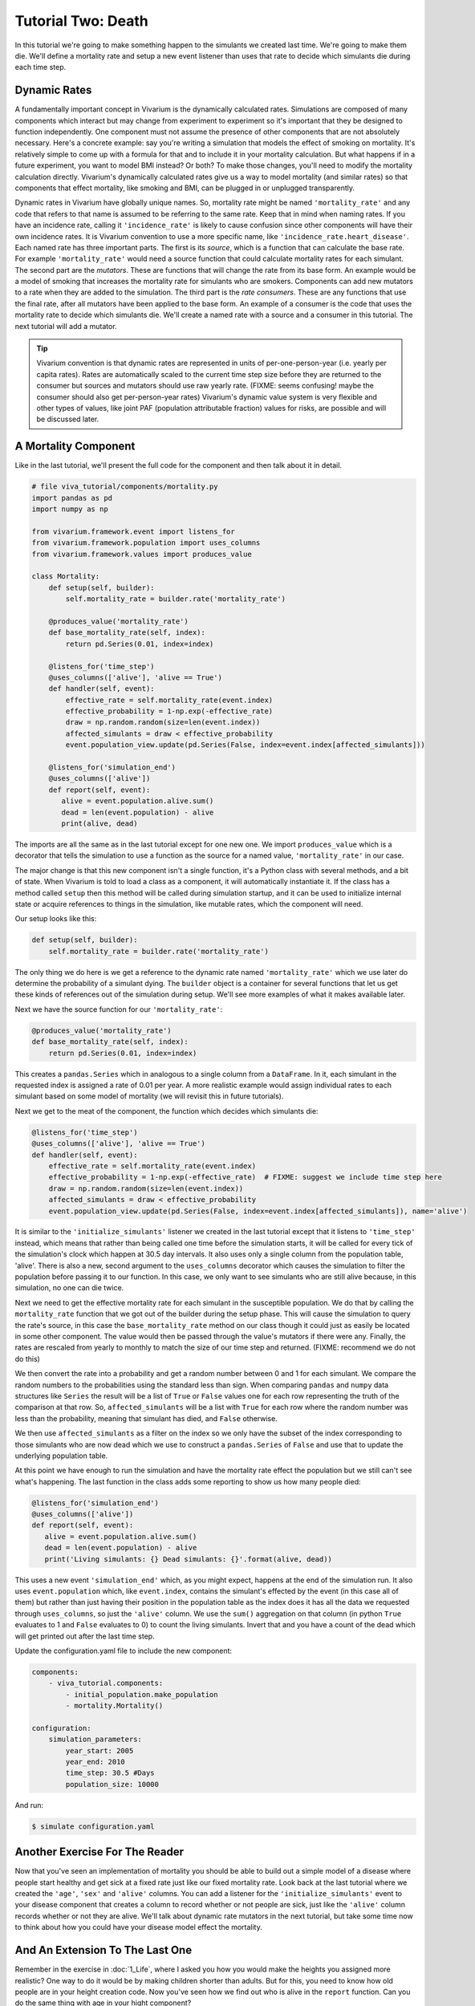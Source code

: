 Tutorial Two: Death
===================

In this tutorial we're going to make something happen to the simulants
we created last time. We're going to make them die. We'll define a
mortality rate and setup a new event listener than uses that rate to
decide which simulants die during each time step.

Dynamic Rates
--------------

A fundamentally important concept in Vivarium is the dynamically
calculated rates. Simulations are composed of many components which
interact but may change from experiment to experiment so it's
important that they be designed to function independently.  One
component must not assume the presence of other components that are
not absolutely necessary. Here's a concrete example: say you're
writing a simulation that models the effect of smoking on
mortality. It's relatively simple to come up with a formula for that
and to include it in your mortality calculation. But what happens if
in a future experiment, you want to model BMI instead? Or both? To
make those changes, you'll need to modify the mortality calculation
directly. Vivarium's dynamically calculated rates give us a way to model
mortality (and similar rates) so that components that effect
mortality, like smoking and BMI, can be plugged in or unplugged
transparently.

Dynamic rates in Vivarium have globally unique names. So, mortality rate
might be named ``'mortality_rate'`` and any code that refers to that
name is assumed to be referring to the same rate. Keep that in mind
when naming rates. If you have an incidence rate, calling it
``'incidence_rate'`` is likely to cause confusion since other
components will have their own incidence rates. It is Vivarium convention
to use a more specific name, like
``'incidence_rate.heart_disease'``. Each named rate has three
important parts. The first is its *source*, which is a function that
can calculate the base rate. For example ``'mortality_rate'`` would
need a source function that could calculate mortality rates for each
simulant. The second part are the *mutators*. These are functions that
will change the rate from its base form. An example would be a model
of smoking that increases the mortality rate for simulants who are
smokers. Components can add new mutators to a rate when they are added
to the simulation. The third part is the *rate consumers*. These are
any functions that use the final rate, after all mutators have been
applied to the base form. An example of a consumer is the code that
uses the mortality rate to decide which simulants die. We'll create a
named rate with a source and a consumer in this tutorial. The next
tutorial will add a mutator.

.. tip::

    Vivarium convention is that dynamic rates are represented in units of
    per-one-person-year (i.e. yearly per capita rates). Rates are
    automatically scaled to the current time step size before they are
    returned to the consumer but sources and mutators should use raw
    yearly rate. (FIXME: seems confusing! maybe the consumer should
    also get per-person-year rates) Vivarium's dynamic value system is
    very flexible and other types of values, like joint PAF
    (population attributable fraction) values for risks, are possible
    and will be discussed later.

A Mortality Component
---------------------

Like in the last tutorial, we'll present the full code for the
component and then talk about it in detail.

.. code-block:: python

        # file viva_tutorial/components/mortality.py
        import pandas as pd
        import numpy as np

        from vivarium.framework.event import listens_for
        from vivarium.framework.population import uses_columns
        from vivarium.framework.values import produces_value

        class Mortality:
            def setup(self, builder):
                self.mortality_rate = builder.rate('mortality_rate')

            @produces_value('mortality_rate')
            def base_mortality_rate(self, index):
                return pd.Series(0.01, index=index)

            @listens_for('time_step')
            @uses_columns(['alive'], 'alive == True')
            def handler(self, event):
                effective_rate = self.mortality_rate(event.index)
                effective_probability = 1-np.exp(-effective_rate)
                draw = np.random.random(size=len(event.index))
                affected_simulants = draw < effective_probability
                event.population_view.update(pd.Series(False, index=event.index[affected_simulants]))

            @listens_for('simulation_end')
            @uses_columns(['alive'])
            def report(self, event):
               alive = event.population.alive.sum()
               dead = len(event.population) - alive
               print(alive, dead)

The imports are all the same as in the last tutorial except for one
new one. We import ``produces_value`` which is a decorator that tells
the simulation to use a function as the source for a named value,
``'mortality_rate'`` in our case.

The major change is that this new component isn't a single function,
it's a Python class with several methods, and a bit of state. When
Vivarium is told to load a class as a component, it will automatically
instantiate it. If the class has a method called ``setup`` then this
method will be called during simulation startup, and it can be used to
initialize internal state or acquire references to things in the
simulation, like mutable rates, which the component will need.

Our setup looks like this:

.. code-block:: python

    def setup(self, builder):
        self.mortality_rate = builder.rate('mortality_rate')

The only thing we do here is we get a reference to the dynamic rate
named ``'mortality_rate'`` which we use later do determine the
probability of a simulant dying. The ``builder`` object is a container
for several functions that let us get these kinds of references out of
the simulation during setup. We'll see more examples of what it makes
available later.

Next we have the source function for our ``'mortality_rate'``:

.. code-block:: python

    @produces_value('mortality_rate')
    def base_mortality_rate(self, index):
        return pd.Series(0.01, index=index)


This creates a ``pandas.Series`` which in analogous to a single column
from a ``DataFrame``. In it, each simulant in the requested index is
assigned a rate of 0.01 per year. A more realistic example would
assign individual rates to each simulant based on some model of
mortality (we will revisit this in future tutorials).

Next we get to the meat of the component, the function which decides
which simulants die:

.. code-block:: python

    @listens_for('time_step')
    @uses_columns(['alive'], 'alive == True')
    def handler(self, event):
        effective_rate = self.mortality_rate(event.index)
        effective_probability = 1-np.exp(-effective_rate)  # FIXME: suggest we include time step here
        draw = np.random.random(size=len(event.index))
        affected_simulants = draw < effective_probability
        event.population_view.update(pd.Series(False, index=event.index[affected_simulants]), name='alive')

It is similar to the ``'initialize_simulants'`` listener we created in
the last tutorial except that it listens to ``'time_step'`` instead,
which means that rather than being called one time before the
simulation starts, it will be called for every tick of the
simulation's clock which happen at 30.5 day intervals. It also uses
only a single column from the population table, 'alive'. There is also
a new, second argument to the ``uses_columns`` decorator which causes
the simulation to filter the population before passing it to our
function. In this case, we only want to see simulants who are still
alive because, in this simulation, no one can die twice.

Next we need to get the effective mortality rate for each simulant in
the susceptible population. We do that by calling the
``mortality_rate`` function that we got out of the builder during the
setup phase. This will cause the simulation to query the rate's
source, in this case the ``base_mortality_rate`` method on our class
though it could just as easily be located in some other component. The
value would then be passed through the value's mutators if there were
any. Finally, the rates are rescaled from yearly to monthly to match
the size of our time step and returned. (FIXME: recommend we do not do
this)

We then convert the rate into a probability and get a random number
between 0 and 1 for each simulant. We compare the random numbers to
the probabilities using the standard less than sign. When comparing
``pandas`` and ``numpy`` data structures like ``Series`` the result
will be a list of ``True`` or ``False`` values one for each row
representing the truth of the comparison at that row. So,
``affected_simulants`` will be a list with ``True`` for each row where
the random number was less than the probability, meaning that simulant
has died, and ``False`` otherwise.

We then use ``affected_simulants`` as a filter on the index so we only
have the subset of the index corresponding to those simulants who are
now dead which we use to construct a ``pandas.Series`` of ``False``
and use that to update the underlying population table.

At this point we have enough to run the simulation and have the
mortality rate effect the population but we still can't see what's
happening. The last function in the class adds some reporting to show
us how many people died:

.. code-block:: python

    @listens_for('simulation_end')
    @uses_columns(['alive'])
    def report(self, event):
       alive = event.population.alive.sum()
       dead = len(event.population) - alive
       print('Living simulants: {} Dead simulants: {}'.format(alive, dead))

This uses a new event ``'simulation_end'`` which, as you might expect,
happens at the end of the simulation run. It also uses
``event.population`` which, like ``event.index``, contains the
simulant's effected by the event (in this case all of them) but rather
than just having their position in the population table as the index
does it has all the data we requested through ``uses_columns``, so
just the ``'alive'`` column. We use the ``sum()`` aggregation on that
column (in python ``True`` evaluates to 1 and ``False`` evaluates
to 0) to count the living simulants. Invert that and you have a count
of the dead which will get printed out after the last time step.

Update the configuration.yaml file to include the new component:

.. code-block:: yaml

        components:
            - viva_tutorial.components:
                - initial_population.make_population
                - mortality.Mortality()

        configuration:
            simulation_parameters:
                year_start: 2005
                year_end: 2010
                time_step: 30.5 #Days
                population_size: 10000

And run:

.. code-block:: console

        $ simulate configuration.yaml

Another Exercise For The Reader
--------------------------------

Now that you've seen an implementation of mortality you should be able
to build out a simple model of a disease where people start healthy
and get sick at a fixed rate just like our fixed mortality rate. Look
back at the last tutorial where we created the ``'age'``, ``'sex'``
and ``'alive'`` columns. You can add a listener for the
``'initialize_simulants'`` event to your disease component that
creates a column to record whether or not people are sick, just like
the ``'alive'`` column records whether or not they are alive. We'll
talk about dynamic rate mutators in the next tutorial, but take some
time now to think about how you could have your disease model effect
the mortality.

And An Extension To The Last One
--------------------------------

Remember in the exercise in :doc:`1_Life`, where I asked you how you
would make the heights you assigned more realistic? One way to do it
would be by making children shorter than adults. But for this, you
need to know how old people are in your height creation code. Now
you've seen how we find out who is alive in the ``report``
function. Can you do the same thing with age in your hight component?


In :doc:`3_The_Part_In_Between` we'll make this all a bit more complex
and a bit more realistic.
